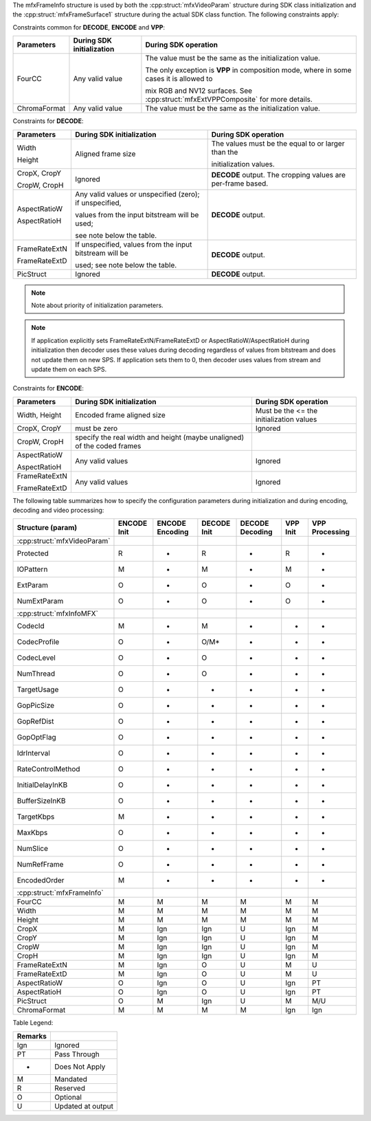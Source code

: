 The mfxFrameInfo structure is used by both the :cpp:struct:`mfxVideoParam` structure during SDK class initialization and the
:cpp:struct:`mfxFrameSurface1` structure during the actual SDK class function. The following constraints apply:

Constraints common for **DECODE**, **ENCODE** and **VPP**:

+--------------+---------------------------+---------------------------------------------------------------------------------------------+
| Parameters   | During SDK initialization | During SDK operation                                                                        |
+==============+===========================+=============================================================================================+
| FourCC       | Any valid value           | The value must be the same as the initialization value.                                     |
|              |                           |                                                                                             |
|              |                           | The only exception is **VPP** in composition mode, where in some cases it is allowed to     |
|              |                           |                                                                                             |
|              |                           | mix RGB and NV12 surfaces. See :cpp:struct:`mfxExtVPPComposite` for more details.           |
+--------------+---------------------------+---------------------------------------------------------------------------------------------+
| ChromaFormat | Any valid value           | The value must be the same as the initialization value.                                     |
+--------------+---------------------------+---------------------------------------------------------------------------------------------+

Constraints for **DECODE**:

+-------------------+-------------------------------------------------------------+------------------------------------------------------------+
| Parameters        | During SDK initialization                                   | During SDK operation                                       |
+===================+=============================================================+============================================================+
| Width             | Aligned frame size                                          | The values must be the equal to or larger than the         |
|                   |                                                             |                                                            |
| Height            |                                                             | initialization values.                                     |
+-------------------+-------------------------------------------------------------+------------------------------------------------------------+
| CropX, CropY      | Ignored                                                     | **DECODE** output. The cropping values are per-frame based.|
|                   |                                                             |                                                            |
| CropW, CropH      |                                                             |                                                            |
+-------------------+-------------------------------------------------------------+------------------------------------------------------------+
| AspectRatioW      | Any valid values or unspecified (zero); if unspecified,     | **DECODE** output.                                         |
|                   |                                                             |                                                            |
| AspectRatioH      | values from the input bitstream will be used;               |                                                            |
|                   |                                                             |                                                            |
|                   | see note below the table.                                   |                                                            |
+-------------------+-------------------------------------------------------------+------------------------------------------------------------+
| FrameRateExtN     | If unspecified, values from the input bitstream will be     | **DECODE** output.                                         |
|                   |                                                             |                                                            |
| FrameRateExtD     | used; see note below the table.                             |                                                            |
+-------------------+-------------------------------------------------------------+------------------------------------------------------------+
| PicStruct         | Ignored                                                     | **DECODE** output.                                         |
+-------------------+-------------------------------------------------------------+------------------------------------------------------------+

.. note:: Note about priority of initialization parameters.

.. note:: If application explicitly sets FrameRateExtN/FrameRateExtD or AspectRatioW/AspectRatioH during initialization then decoder uses these
          values during decoding regardless of values from bitstream and does not update them on new SPS. If application sets them to 0, then decoder
          uses values from stream and update them on each SPS.



Constraints for **ENCODE**:

+-------------------+----------------------------------------------+---------------------------------------------------------------------------+
| Parameters        | During SDK initialization                    | During SDK operation                                                      |
+===================+==============================================+===========================================================================+
| Width, Height     | Encoded frame aligned size                   | Must be the <=  the initialization values                                 |
+-------------------+----------------------------------------------+---------------------------------------------------------------------------+
| CropX, CropY      | must be zero                                 | Ignored                                                                   |
+-------------------+----------------------------------------------+---------------------------------------------------------------------------+
|                   |                                              |                                                                           |
| CropW, CropH      | specify the real width and height            |                                                                           |
|                   | (maybe unaligned) of the coded frames        |                                                                           |
|                   |                                              |                                                                           |
+-------------------+----------------------------------------------+---------------------------------------------------------------------------+
| AspectRatioW      | Any valid values                             | Ignored                                                                   |
|                   |                                              |                                                                           |
| AspectRatioH      |                                              |                                                                           |
+-------------------+----------------------------------------------+---------------------------------------------------------------------------+
| FrameRateExtN     | Any valid values                             | Ignored                                                                   |
|                   |                                              |                                                                           |
| FrameRateExtD     |                                              |                                                                           |
+-------------------+----------------------------------------------+---------------------------------------------------------------------------+


The following table summarizes how to specify the configuration parameters during initialization and during encoding, decoding and video processing:

=========================== =============== =================== =============== =================== ============ ==================
Structure (param)           **ENCODE** Init **ENCODE** Encoding **DECODE** Init **DECODE** Decoding **VPP** Init **VPP** Processing
=========================== =============== =================== =============== =================== ============ ==================
:cpp:struct:`mfxVideoParam`	   					
   Protected                R               -                   R               -                   R            -
   IOPattern                M               -                   M               -                   M            -
   ExtParam                 O               -                   O               -                   O            -
   NumExtParam              O               -                   O               -                   O            -
:cpp:struct:`mfxInfoMFX`						
   CodecId                  M               -                   M               -                   -            -
   CodecProfile             O               -                   O/M*            -                   -            -
   CodecLevel               O               -                   O               -                   -            -
   NumThread                O               -                   O               -                   -            -
   TargetUsage              O               -                   -               -                   -            -
   GopPicSize               O               -                   -               -                   -            -
   GopRefDist               O               -                   -               -                   -            -
   GopOptFlag               O               -                   -               -                   -            -
   IdrInterval              O               -                   -               -                   -            -
   RateControlMethod        O               -                   -               -                   -            -
   InitialDelayInKB         O               -                   -               -                   -            -
   BufferSizeInKB           O               -                   -               -                   -            -
   TargetKbps               M               -                   -               -                   -            -
   MaxKbps                  O               -                   -               -                   -            -
   NumSlice                 O               -                   -               -                   -            -
   NumRefFrame              O               -                   -               -                   -            -
   EncodedOrder             M               -                   -               -                   -            -
:cpp:struct:`mfxFrameInfo`						
   FourCC                   M               M                   M               M                   M            M
   Width                    M               M                   M               M                   M            M
   Height                   M               M                   M               M                   M            M
   CropX                    M               Ign                 Ign             U                   Ign          M
   CropY                    M               Ign                 Ign             U                   Ign          M
   CropW                    M               Ign                 Ign             U                   Ign          M
   CropH                    M               Ign                 Ign             U                   Ign          M
   FrameRateExtN            M               Ign                 O               U                   M            U
   FrameRateExtD            M               Ign                 O               U                   M            U
   AspectRatioW             O               Ign                 O               U                   Ign          PT
   AspectRatioH             O               Ign                 O               U                   Ign          PT
   PicStruct                O               M                   Ign             U                   M            M/U
   ChromaFormat             M               M                   M               M                   Ign          Ign
=========================== =============== =================== =============== =================== ============ ==================

Table Legend:

======= =================
Remarks
======= =================
Ign     Ignored
PT      Pass Through
-       Does Not Apply
M       Mandated
R       Reserved
O       Optional
U       Updated at output
======= =================
